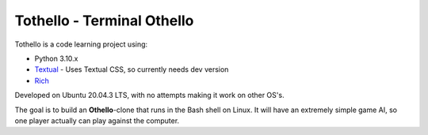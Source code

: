 Tothello - Terminal Othello
===========================

Tothello is a code learning project using:

- Python 3.10.x
- `Textual <https://github.com/Textualize/textual>`_ - Uses Textual CSS, so currently needs dev version
- `Rich <https://github.com/Textualize/rich>`_

Developed on Ubuntu 20.04.3 LTS, with no attempts making it work on other OS's.

The goal is to build an **Othello**-clone that runs in the Bash shell on Linux.
It will have an extremely simple game AI, so one player actually can play against
the computer.

